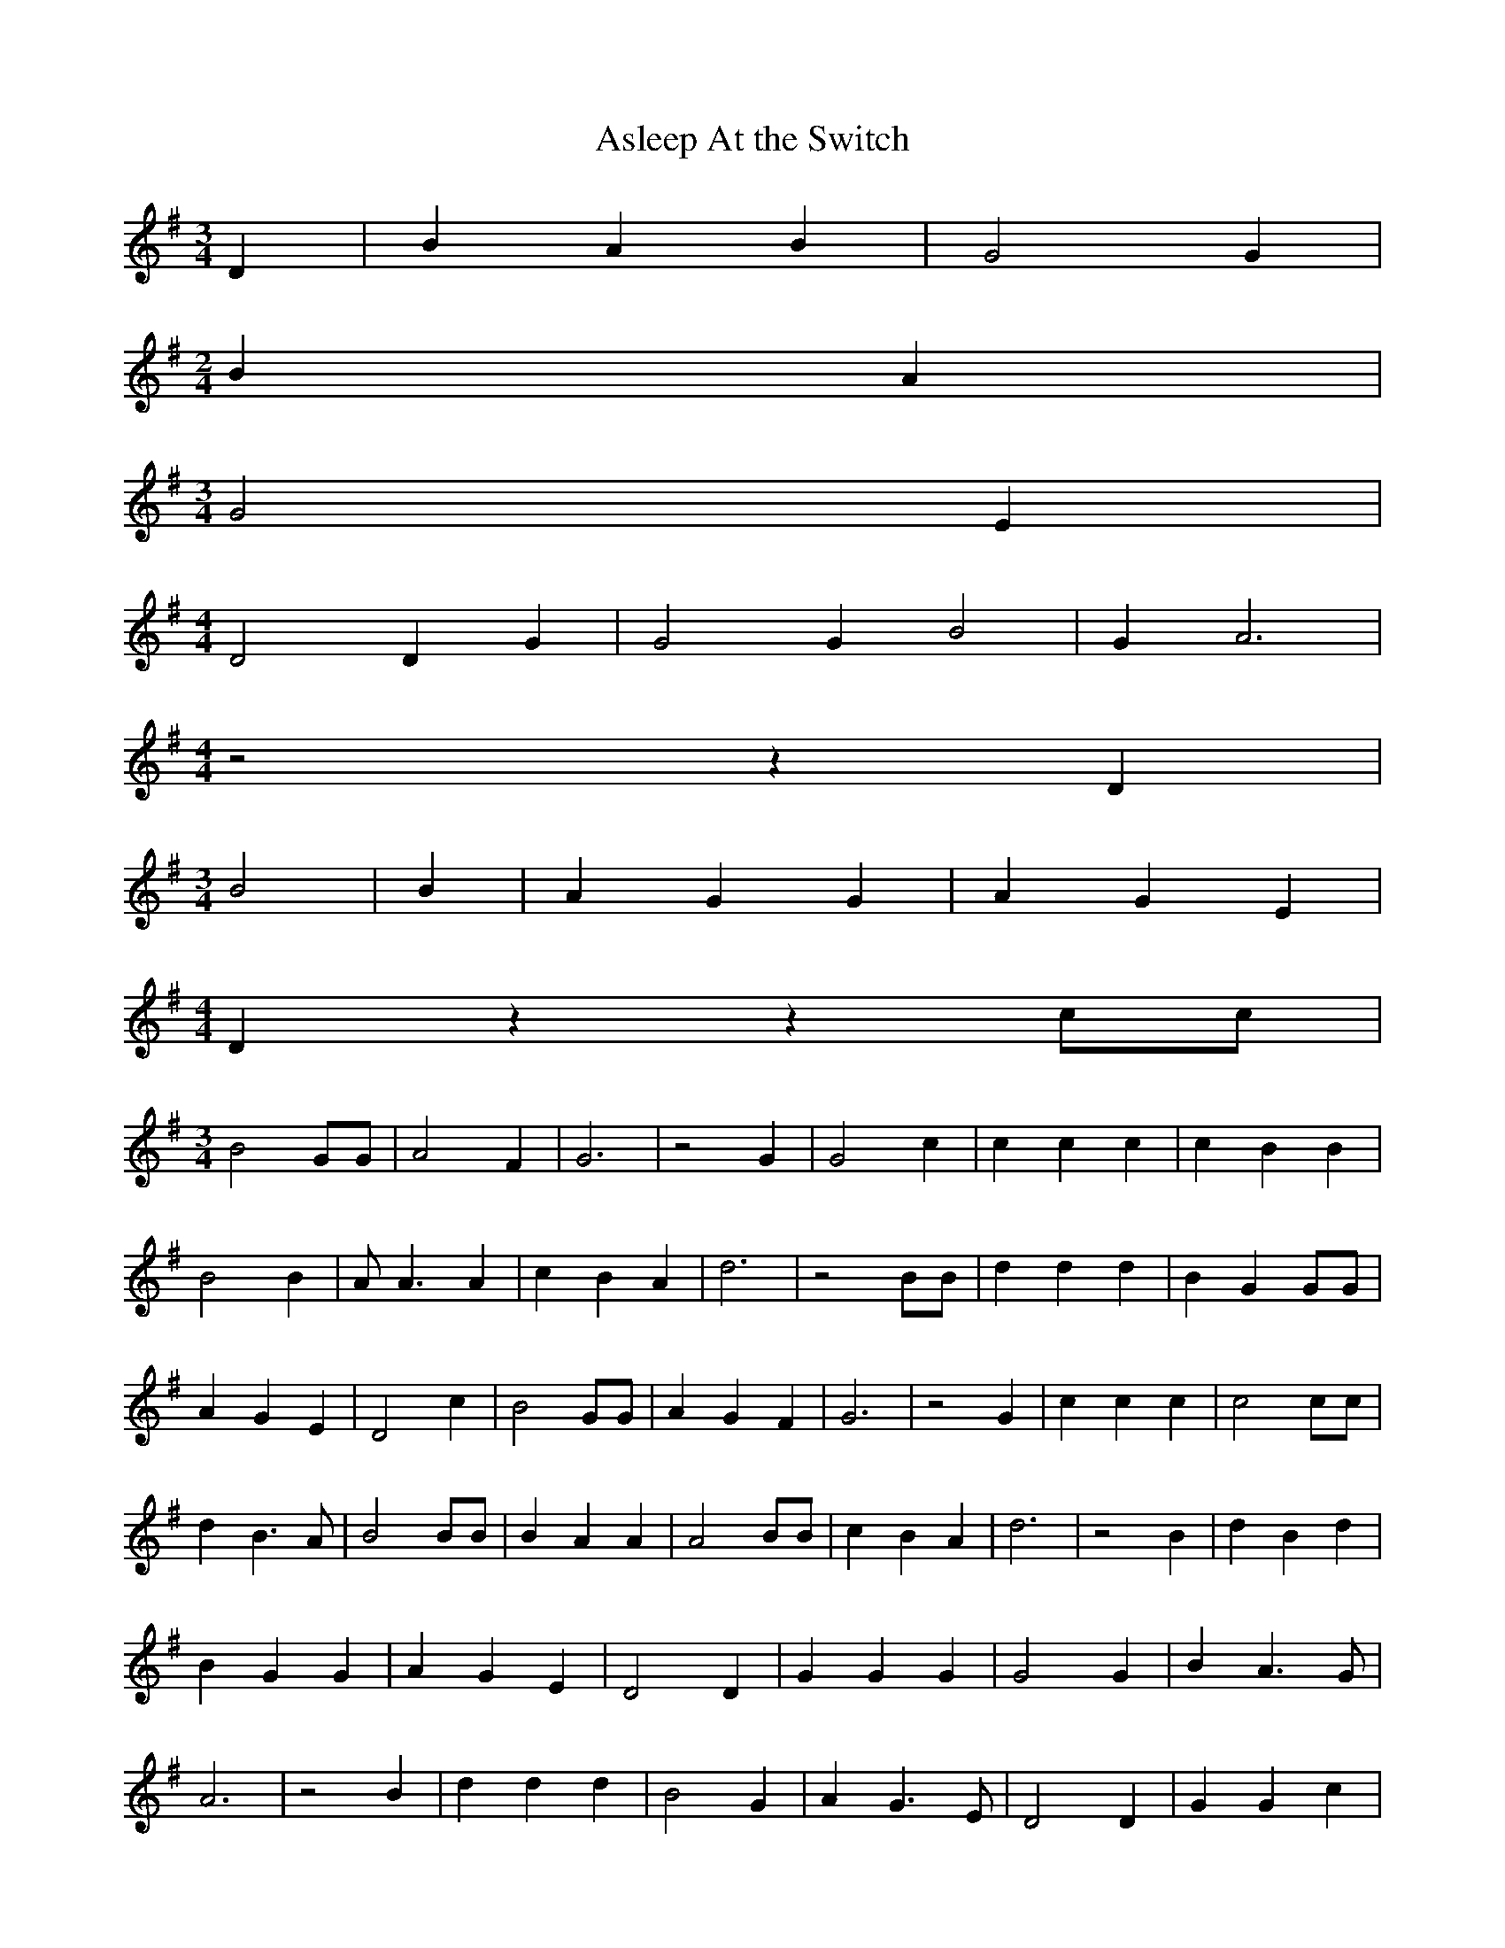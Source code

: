 % Generated more or less automatically by swtoabc by Erich Rickheit KSC
X:1
T:Asleep At the Switch
M:3/4
L:1/4
K:G
 D| B A B| G2 G|
M:2/4
 B A|
M:3/4
 G2 E|
M:4/4
 D2 D G| G2 G B2| G A3|
M:4/4
 z2 z D|
M:3/4
 B2| B| A G G| A G E|
M:4/4
 D z z c/2c/2|
M:3/4
 B2 G/2G/2| A2 F| G3| z2 G| G2 c| c c c| c B B| B2 B| A/2 A3/2 A| c B A|\
 d3| z2 B/2B/2| d d d| B- G G/2G/2| A G E| D2 c| B2 G/2G/2| A G F|\
 G3| z2 G| c c c| c2 c/2c/2| d B3/2 A/2| B2 B/2B/2| B A A| A2 B/2B/2|\
 c B A| d3| z2 B| d B d| B- G G| A G E| D2 D| G G G| G2 G| B A3/2 G/2|\
 A3| z2 B| d d d| B2 G| A G3/2 E/2| D2 D| G G c| B2 G| A G F| G3| z2 G|\
 G c c| c2 c| d B B| B2 B| A2 G/2G/2| c- B A| d3| z2 B| d B d| B A G|\
 A G E| D2 c| B2 G/2G/2| A G F| G3| z2||

